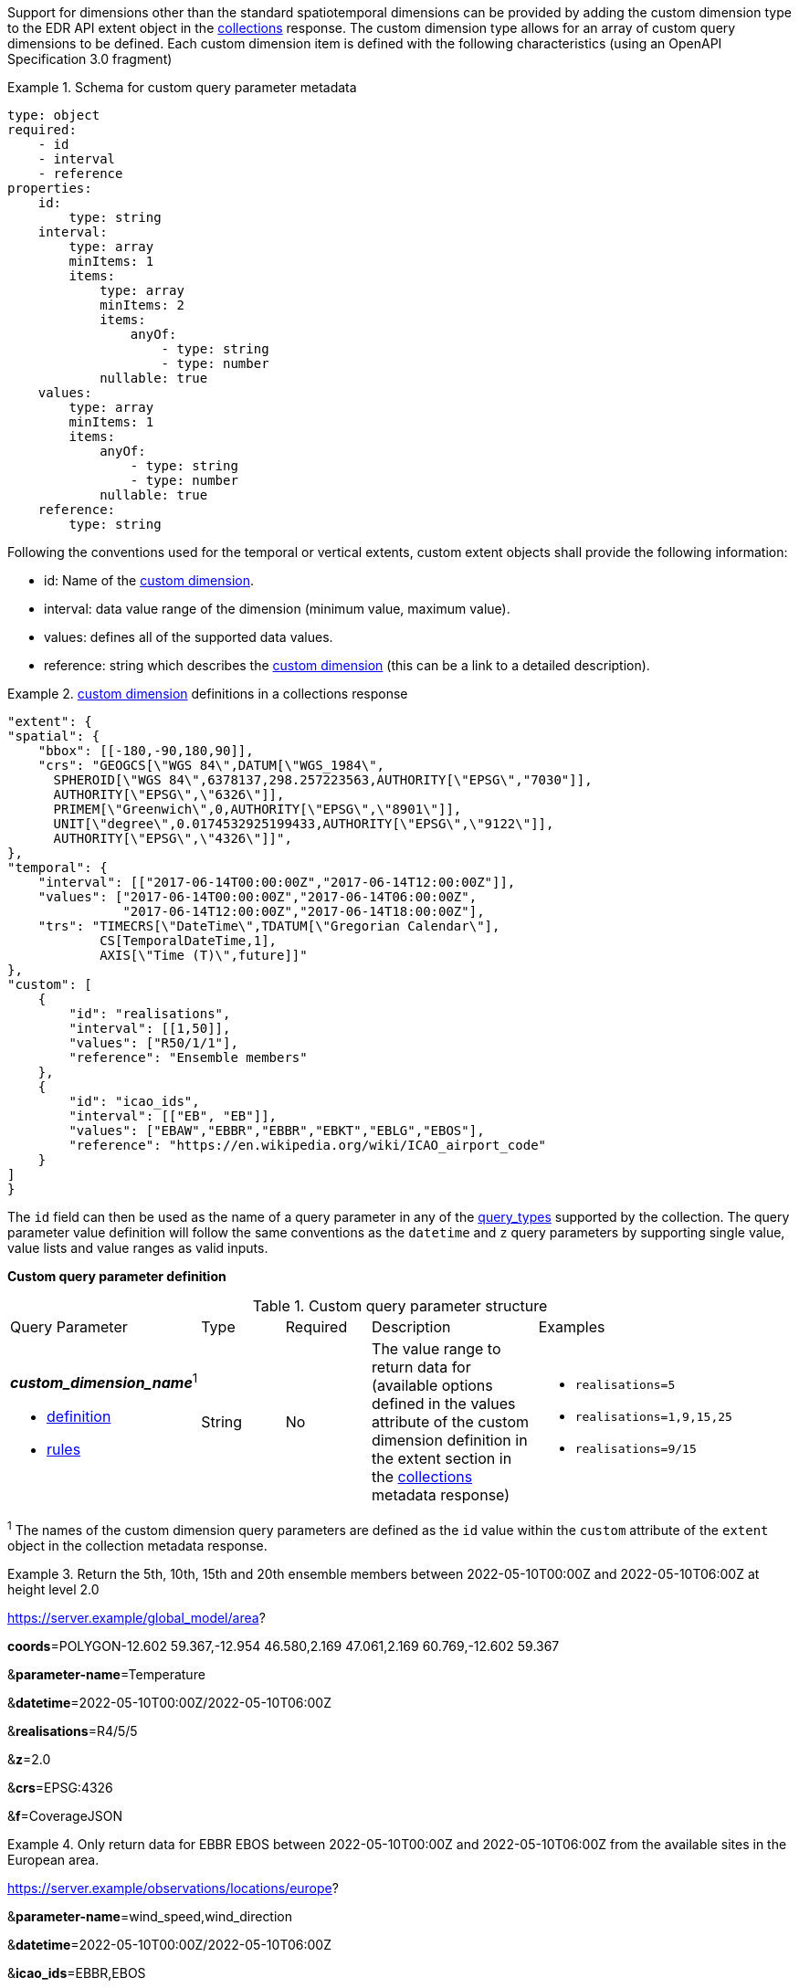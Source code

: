 Support for dimensions other than the standard spatiotemporal dimensions can be provided by adding the custom dimension type to the EDR API extent object in the <<collection_metadata_desc, collections>> response.  The custom dimension type allows for an array of custom query dimensions to be defined.  Each custom dimension item is defined with the following characteristics (using an OpenAPI Specification 3.0 fragment) 

.Schema for custom query parameter metadata 
====
[source,YAML]
----
type: object
required:
    - id
    - interval
    - reference
properties:
    id:
        type: string
    interval:
        type: array
        minItems: 1
        items:
            type: array
            minItems: 2
            items:
                anyOf:
                    - type: string
                    - type: number
            nullable: true
    values:
        type: array
        minItems: 1
        items:
            anyOf:
                - type: string
                - type: number
            nullable: true
    reference:
        type: string
----
====

Following the conventions used for the temporal or vertical extents, custom extent objects shall provide the following information:

* id: Name of the <<rc_custom-dimensions-section,custom dimension>>.
* interval: data value range of the dimension (minimum value, maximum value).
* values: defines all of the supported data values.
* reference: string which describes the <<rc_custom-dimensions-section,custom dimension>> (this can be a link to a detailed description).


.<<rc_custom-dimensions-section,custom dimension>> definitions in a collections response 
====
[source,json]
----

"extent": {
"spatial": {
    "bbox": [[-180,-90,180,90]],
    "crs": "GEOGCS[\"WGS 84\",DATUM[\"WGS_1984\",
      SPHEROID[\"WGS 84\",6378137,298.257223563,AUTHORITY[\"EPSG\","7030"]],
      AUTHORITY[\"EPSG\",\"6326\"]],
      PRIMEM[\"Greenwich\",0,AUTHORITY[\"EPSG\",\"8901\"]],
      UNIT[\"degree\",0.0174532925199433,AUTHORITY[\"EPSG\",\"9122\"]],
      AUTHORITY[\"EPSG\",\"4326\"]]",
},
"temporal": {
    "interval": [["2017-06-14T00:00:00Z","2017-06-14T12:00:00Z"]],
    "values": ["2017-06-14T00:00:00Z","2017-06-14T06:00:00Z",
               "2017-06-14T12:00:00Z","2017-06-14T18:00:00Z"],
    "trs": "TIMECRS[\"DateTime\",TDATUM[\"Gregorian Calendar\"],
            CS[TemporalDateTime,1],
            AXIS[\"Time (T)\",future]]"
},
"custom": [
    {
        "id": "realisations",
        "interval": [[1,50]],
        "values": ["R50/1/1"],
        "reference": "Ensemble members"
    },
    {
        "id": "icao_ids",
        "interval": [["EB", "EB"]],
        "values": ["EBAW","EBBR","EBBR","EBKT","EBLG","EBOS"],
        "reference": "https://en.wikipedia.org/wiki/ICAO_airport_code"
    }
]
}

----
====

The `id` field can then be used as the name of a query parameter in any of the <<query-resources-section, query_types>> supported by the collection.  The query parameter value definition will follow the same conventions as the `datetime` and `z` query parameters by supporting single value, value lists and value ranges as valid inputs. 

**Custom query parameter definition**

[#custom-query-table,reftext='{table-caption} {counter:table-num}']
.Custom query parameter structure
[cols="2,1,1,2,3"]
|====
|Query Parameter| Type | Required|Description|Examples
a| **_custom_dimension_name_**^1^

* <<req_edr_custom-dimension-definition,definition>> 

* <<req_edr_custom-dimension-response,rules>>     |String  |No|  The value range to return data for (available options defined in the values attribute of the custom dimension definition in the extent section in the <<collection_metadata_desc, collections>> metadata response) a| * `realisations=5` 
* `realisations=1,9,15,25` 
* `realisations=9/15`
|====

^1^ The names of the custom dimension query parameters are defined as the `id` value within the `custom` attribute of the `extent` object in the collection metadata response.



.Return the 5th, 10th, 15th and 20th ensemble members between 2022-05-10T00:00Z and 2022-05-10T06:00Z at height level 2.0 
====
https://server.example/global_model/area?

**coords**=POLYGON((-12.602 59.367,-12.954 46.580,2.169 47.061,2.169 60.769,-12.602 59.367))

&**parameter-name**=Temperature

&**datetime**=2022-05-10T00:00Z/2022-05-10T06:00Z

&**realisations**=R4/5/5

&**z**=2.0

&**crs**=EPSG:4326

&**f**=CoverageJSON
====

.Only return data for EBBR EBOS between 2022-05-10T00:00Z and 2022-05-10T06:00Z from the available sites in the European area. 
====
https://server.example/observations/locations/europe?

&**parameter-name**=wind_speed,wind_direction

&**datetime**=2022-05-10T00:00Z/2022-05-10T06:00Z

&**icao_ids**=EBBR,EBOS

&**crs**=EPSG:4326

&**f**=CoverageJSON
====
